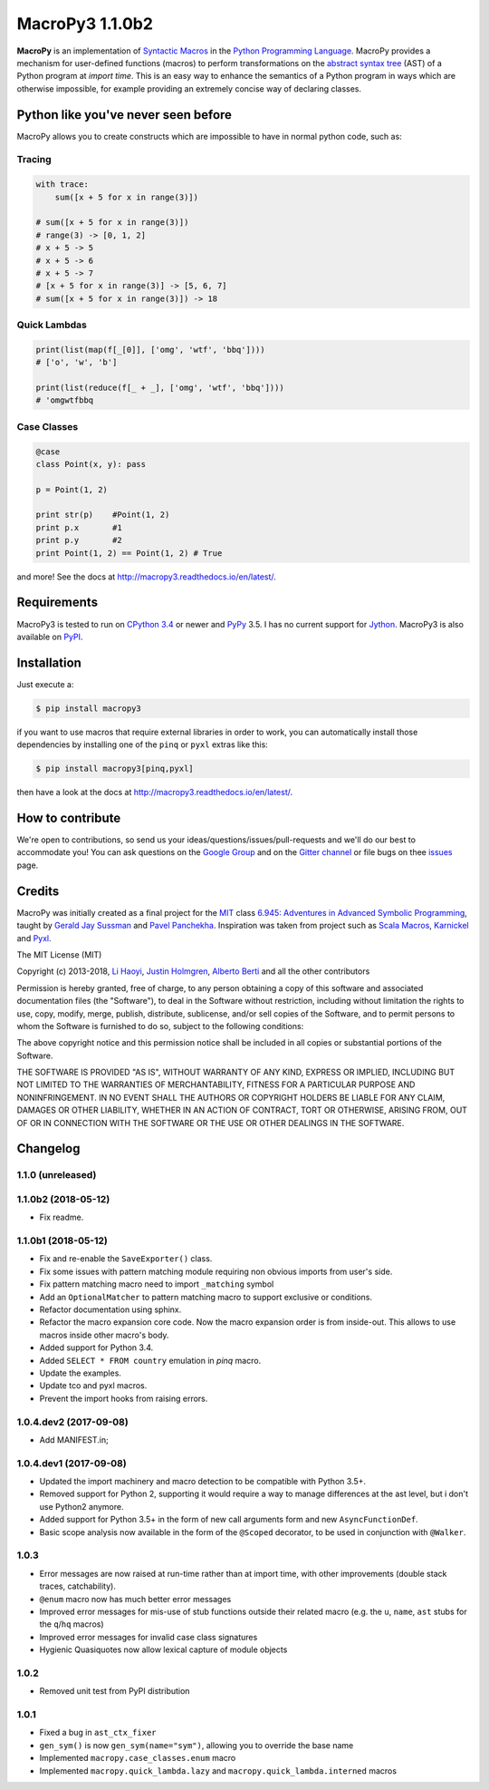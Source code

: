 .. -*- coding: utf-8 -*-

=============================
 MacroPy3 1.1.0b2
=============================

.. image:: https://travis-ci.org/azazel75/macropy.svg?branch=master
  :target: https://travis-ci.org/azazel75/macropy

**MacroPy** is an implementation of `Syntactic Macros
<http://tinyurl.com/cmlls8v>`_ in the `Python Programming Language
<http://python.org/>`_. MacroPy provides a mechanism for user-defined
functions (macros) to perform transformations on the `abstract syntax
tree <http://en.wikipedia.org/wiki/Abstract_syntax_tree>`_ (AST) of a
Python program at *import time*. This is an easy way to enhance the
semantics of a Python program in ways which are otherwise impossible,
for example providing an extremely concise way of declaring classes.

Python like you've never seen before
====================================

MacroPy allows you to create constructs which are impossible to have
in normal python code, such as:

Tracing
-------

.. code:: python

    with trace:
        sum([x + 5 for x in range(3)])

    # sum([x + 5 for x in range(3)])
    # range(3) -> [0, 1, 2]
    # x + 5 -> 5
    # x + 5 -> 6
    # x + 5 -> 7
    # [x + 5 for x in range(3)] -> [5, 6, 7]
    # sum([x + 5 for x in range(3)]) -> 18

Quick Lambdas
-------------

.. code:: python

    print(list(map(f[_[0]], ['omg', 'wtf', 'bbq'])))
    # ['o', 'w', 'b']

    print(list(reduce(f[_ + _], ['omg', 'wtf', 'bbq'])))
    # 'omgwtfbbq

Case Classes
------------

.. code:: python

    @case
    class Point(x, y): pass

    p = Point(1, 2)

    print str(p)    #Point(1, 2)
    print p.x       #1
    print p.y       #2
    print Point(1, 2) == Point(1, 2) # True

and more! See the docs at
`<http://macropy3.readthedocs.io/en/latest/>`_.

Requirements
============

MacroPy3 is tested to run on `CPython 3.4
<http://en.wikipedia.org/wiki/CPython>`_ or newer and `PyPy
<http://pypy.org/>`_ 3.5. I has no current support for `Jython
<http://www.jython.org/>`_. MacroPy3 is also available on `PyPI
<https://pypi.python.org/pypi/macropy3>`_.

Installation
============

Just execute a:

.. code:: console

   $ pip install macropy3

if you want to use macros that require external libraries in order to
work, you can automatically install those dependencies by installing
one of the ``pinq`` or ``pyxl`` extras like this:

.. code:: console

   $ pip install macropy3[pinq,pyxl]


then have a look at the docs at `<http://macropy3.readthedocs.io/en/latest/>`_.

How to contribute
=================

We're open to contributions, so send us your
ideas/questions/issues/pull-requests and we'll do our best to
accommodate you! You can ask questions on the `Google Group
<https://groups.google.com/forum/#!forum/macropy>`_  and on the
`Gitter channel <https://gitter.im/lihaoyi/macropy>`_ or file bugs on
thee `issues`__ page.

__ https://github.com/lihaoyi/macropy/issues

Credits
=======

MacroPy was initially created as a final project for the `MIT
<http://web.mit.edu/>`_ class `6.945: Adventures in Advanced Symbolic
Programming <http://groups.csail.mit.edu/mac/users/gjs/6.945/>`_,
taught by `Gerald Jay Sussman
<http://groups.csail.mit.edu/mac/users/gjs/>`_ and `Pavel Panchekha
<http://pavpanchekha.com/>`_. Inspiration was taken from project such
as `Scala Macros <http://scalamacros.org/>`_, `Karnickel
<https://pypi.python.org/pypi/karnickel>`_ and `Pyxl
<https://github.com/dropbox/pyxl>`_.

The MIT License (MIT)

Copyright (c) 2013-2018, `Li Haoyi <https://github.com/lihaoyi>`_, `Justin
Holmgren <https://github.com/jnhnum1>`_, `Alberto Berti
<https://github.com/azazel75>`_ and all the other contributors

Permission is hereby granted, free of charge, to any person obtaining a copy
of this software and associated documentation files (the "Software"), to deal
in the Software without restriction, including without limitation the rights
to use, copy, modify, merge, publish, distribute, sublicense, and/or sell
copies of the Software, and to permit persons to whom the Software is
furnished to do so, subject to the following conditions:

The above copyright notice and this permission notice shall be included in
all copies or substantial portions of the Software.

THE SOFTWARE IS PROVIDED "AS IS", WITHOUT WARRANTY OF ANY KIND, EXPRESS OR
IMPLIED, INCLUDING BUT NOT LIMITED TO THE WARRANTIES OF MERCHANTABILITY,
FITNESS FOR A PARTICULAR PURPOSE AND NONINFRINGEMENT. IN NO EVENT SHALL THE
AUTHORS OR COPYRIGHT HOLDERS BE LIABLE FOR ANY CLAIM, DAMAGES OR OTHER
LIABILITY, WHETHER IN AN ACTION OF CONTRACT, TORT OR OTHERWISE, ARISING FROM,
OUT OF OR IN CONNECTION WITH THE SOFTWARE OR THE USE OR OTHER DEALINGS IN
THE SOFTWARE.


Changelog
=========

1.1.0 (unreleased)
------------------

1.1.0b2 (2018-05-12)
--------------------

- Fix readme.

1.1.0b1 (2018-05-12)
--------------------

- Fix and re-enable the ``SaveExporter()`` class.

- Fix some issues with pattern matching module requiring non obvious
  imports from user's side.

- Fix pattern matching macro need to import ``_matching`` symbol

- Add an ``OptionalMatcher`` to pattern matching macro to support
  exclusive or conditions.

- Refactor documentation using sphinx.

- Refactor the macro expansion core code. Now the macro expansion
  order is from inside-out. This allows to use macros inside other
  macro's body.

- Added support for Python 3.4.

- Added ``SELECT * FROM country`` emulation in `pinq` macro.

- Update the examples.

- Update tco and pyxl macros.

- Prevent the import hooks from raising errors.


1.0.4.dev2 (2017-09-08)
-----------------------

- Add MANIFEST.in;

1.0.4.dev1 (2017-09-08)
-----------------------

- Updated the import machinery and macro detection to be compatible
  with Python 3.5+.

- Removed support for Python 2, supporting it would require a way to
  manage differences at the ast level, but i don't use Python2 anymore.

- Added support for Python 3.5+ in the form of new call arguments form
  and new ``AsyncFunctionDef``.

- Basic scope analysis now available in the form of the ``@Scoped``
  decorator, to be used in conjunction with ``@Walker``.

1.0.3
-----

- Error messages are now raised at run-time rather than at import
  time, with other improvements (double stack traces, catchability).

- ``@enum`` macro now has much better error messages

- Improved error messages for mis-use of stub functions outside their
  related macro (e.g. the ``u``, ``name``, ``ast`` stubs for the ``q``/``hq``
  macros)

- Improved error messages for invalid case class signatures

- Hygienic Quasiquotes now allow lexical capture of module objects

1.0.2
-----

- Removed unit test from PyPI distribution

1.0.1
-----
- Fixed a bug in ``ast_ctx_fixer``
- ``gen_sym()`` is now ``gen_sym(name="sym")``, allowing you to override the base name
- Implemented ``macropy.case_classes.enum`` macro
- Implemented ``macropy.quick_lambda.lazy`` and ``macropy.quick_lambda.interned`` macros


